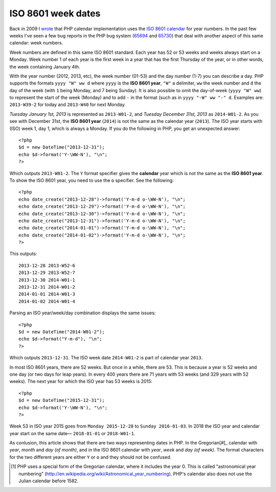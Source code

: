 ISO 8601 week dates
===================

.. articleMetaData::
   :Where: London, UK
   :Date: 2013-09-24 09:15 Europe/London
   :Tags: blog, php
   :Short: week

Back in 2009 I wrote__ that PHP calendar implementation uses the `ISO 8601
calendar`_ for year numbers. In the past few weeks I've seen a few bug reports
in the PHP bug system (65694_ and 65730_) that deal with another aspect of this
same calendar: week numbers.

Week numbers are defined in this same ISO 8601 standard. Each year has 52 or
53 weeks and weeks always start on a Monday. Week number 1 of each year is
the first week in a year that has the first Thursday of the year, or in other
words, the week containing January 4th. 

With the year number (2012, 2013, etc), the week number (01-53) and the day
number (1-7) you can describe a day. PHP supports the formats ``yyyy "W" ww
d`` where ``yyyy`` is the **ISO 8601 year**, ``"W"`` a delimiter, ``ww``
the week number and ``d`` the day of the week (with ``1`` being Monday, and 7
being Sunday). It is also possible to omit the day-of-week (``yyyy "W" ww``) to
represent the start of the week (Monday) and to add ``-`` in the format (such
as in ``yyyy "-W" ww "-" d``. Examples are: ``2013-W39-2`` for today and
``2013-W40`` for next Monday. 

*Tuesday January 1st, 2013* is represented as ``2013-W01-2``, and *Tuesday
December 31st, 2013* as ``2014-W01-2``. As you see with December 31st, the
**ISO 8601 year** (``2014``) is not the same as the calendar year (``2013``).
The ISO year starts with (ISO) week 1, day 1, which is always a Monday. If
you do the following in PHP, you get an unexpected answer::

	<?php
	$d = new DateTime("2013-12-31");
	echo $d->format('Y-\WW-N'), "\n";
	?>

Which outputs ``2013-W01-2``. The ``Y`` format specifier gives the
**calendar** year which is not the same as the **ISO 8601 year**. To show the
ISO 8601 year, you need to use the ``o`` specifier. See the following::

	<?php
	echo date_create("2013-12-28")->format('Y-m-d o-\WW-N'), "\n";
	echo date_create("2013-12-29")->format('Y-m-d o-\WW-N'), "\n";
	echo date_create("2013-12-30")->format('Y-m-d o-\WW-N'), "\n";
	echo date_create("2013-12-31")->format('Y-m-d o-\WW-N'), "\n";
	echo date_create("2014-01-01")->format('Y-m-d o-\WW-N'), "\n";
	echo date_create("2014-01-02")->format('Y-m-d o-\WW-N'), "\n";
	?>

This outputs::

	2013-12-28 2013-W52-6
	2013-12-29 2013-W52-7
	2013-12-30 2014-W01-1
	2013-12-31 2014-W01-2
	2014-01-01 2014-W01-3
	2014-01-02 2014-W01-4

Parsing an ISO year/week/day combination displays the same issues::
	
	<?php
	$d = new DateTime("2014-W01-2");
	echo $d->format("Y-m-d"), "\n";
	?>

Which outputs ``2013-12-31``. The ISO week date ``2014-W01-2`` is part of
calendar year ``2013``.

In most ISO 8601 years, there are 52 weeks. But once in a while, there are 53.
This is because a year is 52 weeks and one day (or two days for leap years).
In every 400 years there are 71 years with 53 weeks (and 329 years with 52
weeks). The next year for which the ISO year has 53 weeks is 2015::

	<?php
	$d = new DateTime("2015-12-31");
	echo $d->format('Y-\WW-N'), "\n";
	?>

Week 53 in ISO year 2015 goes from ``Monday 2015-12-28`` to ``Sunday
2016-01-03``. In 2018 the ISO year and calendar year start on the same date—
``2018-01-01`` or ``2018-W01-1``.

As conlusion, this article shows that there are two ways representing dates
in PHP. In the Gregorian[#]_ calendar with *year*, *month* and *day (of
month)*, and in the ISO 8601 calendar with *year*, *week* and *day (of
week)*. The format characters for the two different years are either ``Y`` or
``o`` and they should not be confused.

__ /unix-epoch-and-phps-calendar-system.html

.. _`ISO 8601 calendar`: http://en.wikipedia.org/wiki/ISO_8601#Years
.. _65694: https://bugs.php.net/bug.php?id=65694a
.. _65730: https://bugs.php.net/bug.php?id=65730
.. [#] PHP uses a special form of the Gregorian calendar, where it includes the year 0. This is called "astronomical year numbering" (http://en.wikipedia.org/wiki/Astronomical_year_numbering). PHP's calendar also does not use the Julian calendar before 1582.
